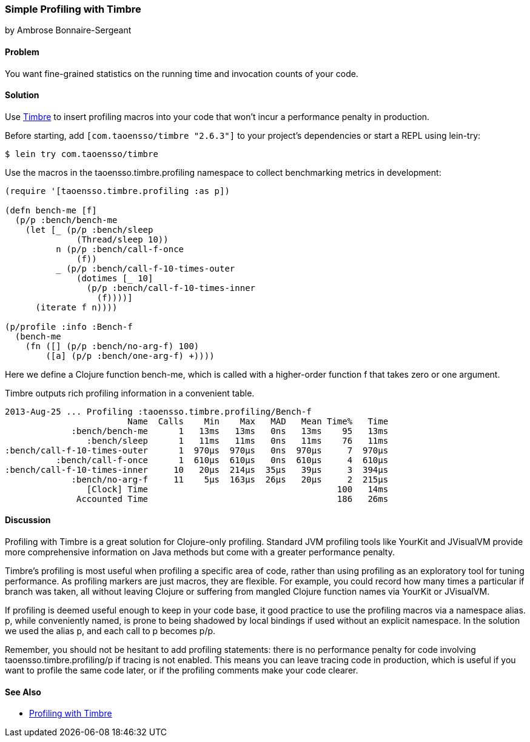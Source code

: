 [[sec_profiling_timbre]]
=== Simple Profiling with Timbre
[role="byline"]
by Ambrose Bonnaire-Sergeant

==== Problem

You want fine-grained statistics on the running time and invocation
counts of your code.((("performance/production", "profiling with Timbre")))(((statistics)))(((profiling tools)))(((Timbre, profiling with)))(((macros, for profiling)))

==== Solution

Use https://github.com/ptaoussanis/timbre[Timbre] to insert
profiling macros into your code that won't incur a performance penalty
in production.

Before starting, add `[com.taoensso/timbre "2.6.3"]` to your project's
dependencies or start a REPL using +lein-try+:

[source,shell-session]
----
$ lein try com.taoensso/timbre
----

Use the macros in the +taoensso.timbre.profiling+ namespace to collect benchmarking metrics in development:

[source,clojure]
----
(require '[taoensso.timbre.profiling :as p])

(defn bench-me [f]
  (p/p :bench/bench-me
    (let [_ (p/p :bench/sleep
              (Thread/sleep 10))
          n (p/p :bench/call-f-once
              (f))
          _ (p/p :bench/call-f-10-times-outer
              (dotimes [_ 10]
                (p/p :bench/call-f-10-times-inner
                  (f))))]
      (iterate f n))))

(p/profile :info :Bench-f
  (bench-me
    (fn ([] (p/p :bench/no-arg-f) 100)
        ([a] (p/p :bench/one-arg-f) +))))
----

Here we define a Clojure function +bench-me+, which is called with a
higher-order function +f+ that takes zero or one argument.

Timbre outputs rich profiling information in a convenient table.

[source,shell-session]
----
2013-Aug-25 ... Profiling :taoensso.timbre.profiling/Bench-f
                        Name  Calls    Min    Max   MAD   Mean Time%   Time
             :bench/bench-me      1   13ms   13ms   0ns   13ms    95   13ms
                :bench/sleep      1   11ms   11ms   0ns   11ms    76   11ms
:bench/call-f-10-times-outer      1  970μs  970μs   0ns  970μs     7  970μs
          :bench/call-f-once      1  610μs  610μs   0ns  610μs     4  610μs
:bench/call-f-10-times-inner     10   20μs  214μs  35μs   39μs     3  394μs
             :bench/no-arg-f     11    5μs  163μs  26μs   20μs     2  215μs
                [Clock] Time                                     100   14ms
              Accounted Time                                     186   26ms
----

==== Discussion

Profiling with Timbre is a great solution for Clojure-only profiling.
Standard JVM profiling tools like YourKit and JVisualVM provide more
comprehensive information on Java methods but come with a greater
performance penalty.(((YourKit)))(((JVisualVM)))

Timbre's profiling is most useful when profiling a specific area of
code, rather than using profiling as an exploratory tool for tuning
performance. As profiling markers are just macros, they are flexible.
For example, you could record how many times a particular +if+ branch
was taken, all without leaving Clojure or suffering from mangled
Clojure function names via YourKit or JVisualVM.

If profiling is deemed useful enough to keep in your code base, it
good practice to use the profiling macros via a namespace alias. +p+,
while conveniently named, is prone to being shadowed by local bindings
if used without an explicit namespace. In the solution we used the
alias +p+, and each call to +p+ becomes +p/p+.

Remember, you should not be hesitant to add profiling statements:
there is no performance penalty for code involving
+taoensso.timbre.profiling/p+ if tracing is not enabled. This means
you can leave tracing code in production, which is useful if you want
to profile the same code later, or if the profiling comments make your
code clearer.

==== See Also

* https://github.com/ptaoussanis/timbre#profiling[Profiling with Timbre]
